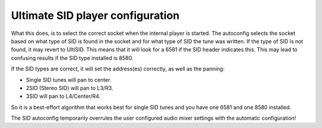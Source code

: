 Ultimate SID player configuration
_________________________________

What this does, is to select the correct socket when the internal player is started. 
The autoconfig selects the socket based on what type of SID is found in the socket and for what type of SID the tune was written.
If the type of SID is not found, it may revert to UltiSID. This means that it will look for a 6581 if the SID header indicates this. This may lead to confusing results if the SID type installed is 8580.

If the SID types are correct, it will set the address(es) correctly, as well as the panning:

- Single SID tunes will pan to center. 
- 2SID (Stereo SID) will pan to L3/R3. 
- 3SID will pan to L4/Center/R4. 

So it is a best-effort algorithm that works best for single SID tunes and you have one 6581 and one 8580 installed. 

The SID autoconfig temporarily overrules the user configured audio mixer settings with the automatic configuration!
